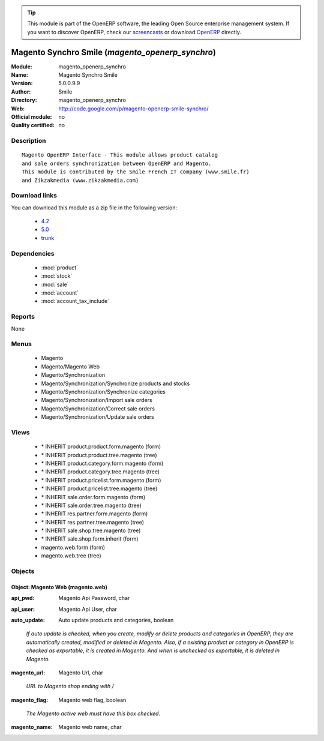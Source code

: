 
.. i18n: .. module:: magento_openerp_synchro
.. i18n:     :synopsis: Magento Synchro Smile 
.. i18n:     :noindex:
.. i18n: .. 
..

.. module:: magento_openerp_synchro
    :synopsis: Magento Synchro Smile 
    :noindex:
.. 

.. i18n: .. raw:: html
.. i18n: 
.. i18n:       <br />
.. i18n:     <link rel="stylesheet" href="../_static/hide_objects_in_sidebar.css" type="text/css" />
..

.. raw:: html

      <br />
    <link rel="stylesheet" href="../_static/hide_objects_in_sidebar.css" type="text/css" />

.. i18n: .. tip:: This module is part of the OpenERP software, the leading Open Source 
.. i18n:   enterprise management system. If you want to discover OpenERP, check our 
.. i18n:   `screencasts <http://openerp.tv>`_ or download 
.. i18n:   `OpenERP <http://openerp.com>`_ directly.
..

.. tip:: This module is part of the OpenERP software, the leading Open Source 
  enterprise management system. If you want to discover OpenERP, check our 
  `screencasts <http://openerp.tv>`_ or download 
  `OpenERP <http://openerp.com>`_ directly.

.. i18n: .. raw:: html
.. i18n: 
.. i18n:     <div class="js-kit-rating" title="" permalink="" standalone="yes" path="/magento_openerp_synchro"></div>
.. i18n:     <script src="http://js-kit.com/ratings.js"></script>
..

.. raw:: html

    <div class="js-kit-rating" title="" permalink="" standalone="yes" path="/magento_openerp_synchro"></div>
    <script src="http://js-kit.com/ratings.js"></script>

.. i18n: Magento Synchro Smile (*magento_openerp_synchro*)
.. i18n: =================================================
.. i18n: :Module: magento_openerp_synchro
.. i18n: :Name: Magento Synchro Smile
.. i18n: :Version: 5.0.0.9.9
.. i18n: :Author: Smile
.. i18n: :Directory: magento_openerp_synchro
.. i18n: :Web: http://code.google.com/p/magento-openerp-smile-synchro/
.. i18n: :Official module: no
.. i18n: :Quality certified: no
..

Magento Synchro Smile (*magento_openerp_synchro*)
=================================================
:Module: magento_openerp_synchro
:Name: Magento Synchro Smile
:Version: 5.0.0.9.9
:Author: Smile
:Directory: magento_openerp_synchro
:Web: http://code.google.com/p/magento-openerp-smile-synchro/
:Official module: no
:Quality certified: no

.. i18n: Description
.. i18n: -----------
..

Description
-----------

.. i18n: ::
.. i18n: 
.. i18n:   Magento OpenERP Interface - This module allows product catalog 
.. i18n:   and sale orders synchronization between OpenERP and Magento.
.. i18n:   This module is contributed by the Smile French IT company (www.smile.fr)
.. i18n:   and Zikzakmedia (www.zikzakmedia.com)
..

::

  Magento OpenERP Interface - This module allows product catalog 
  and sale orders synchronization between OpenERP and Magento.
  This module is contributed by the Smile French IT company (www.smile.fr)
  and Zikzakmedia (www.zikzakmedia.com)

.. i18n: Download links
.. i18n: --------------
..

Download links
--------------

.. i18n: You can download this module as a zip file in the following version:
..

You can download this module as a zip file in the following version:

.. i18n:   * `4.2 <http://www.openerp.com/download/modules/4.2/magento_openerp_synchro.zip>`_
.. i18n:   * `5.0 <http://www.openerp.com/download/modules/5.0/magento_openerp_synchro.zip>`_
.. i18n:   * `trunk <http://www.openerp.com/download/modules/trunk/magento_openerp_synchro.zip>`_
..

  * `4.2 <http://www.openerp.com/download/modules/4.2/magento_openerp_synchro.zip>`_
  * `5.0 <http://www.openerp.com/download/modules/5.0/magento_openerp_synchro.zip>`_
  * `trunk <http://www.openerp.com/download/modules/trunk/magento_openerp_synchro.zip>`_

.. i18n: Dependencies
.. i18n: ------------
..

Dependencies
------------

.. i18n:  * :mod:`product`
.. i18n:  * :mod:`stock`
.. i18n:  * :mod:`sale`
.. i18n:  * :mod:`account`
.. i18n:  * :mod:`account_tax_include`
..

 * :mod:`product`
 * :mod:`stock`
 * :mod:`sale`
 * :mod:`account`
 * :mod:`account_tax_include`

.. i18n: Reports
.. i18n: -------
..

Reports
-------

.. i18n: None
..

None

.. i18n: Menus
.. i18n: -------
..

Menus
-------

.. i18n:  * Magento
.. i18n:  * Magento/Magento Web
.. i18n:  * Magento/Synchronization
.. i18n:  * Magento/Synchronization/Synchronize products and stocks
.. i18n:  * Magento/Synchronization/Synchronize categories
.. i18n:  * Magento/Synchronization/Import sale orders
.. i18n:  * Magento/Synchronization/Correct sale orders
.. i18n:  * Magento/Synchronization/Update sale orders
..

 * Magento
 * Magento/Magento Web
 * Magento/Synchronization
 * Magento/Synchronization/Synchronize products and stocks
 * Magento/Synchronization/Synchronize categories
 * Magento/Synchronization/Import sale orders
 * Magento/Synchronization/Correct sale orders
 * Magento/Synchronization/Update sale orders

.. i18n: Views
.. i18n: -----
..

Views
-----

.. i18n:  * \* INHERIT product.product.form.magento (form)
.. i18n:  * \* INHERIT product.product.tree.magento (tree)
.. i18n:  * \* INHERIT product.category.form.magento (form)
.. i18n:  * \* INHERIT product.category.tree.magento (tree)
.. i18n:  * \* INHERIT product.pricelist.form.magento (form)
.. i18n:  * \* INHERIT product.pricelist.tree.magento (tree)
.. i18n:  * \* INHERIT sale.order.form.magento (form)
.. i18n:  * \* INHERIT sale.order.tree.magento (tree)
.. i18n:  * \* INHERIT res.partner.form.magento (form)
.. i18n:  * \* INHERIT res.partner.tree.magento (tree)
.. i18n:  * \* INHERIT sale.shop.tree.magento (tree)
.. i18n:  * \* INHERIT sale.shop.form.inherit (form)
.. i18n:  * magento.web.form (form)
.. i18n:  * magento.web.tree (tree)
..

 * \* INHERIT product.product.form.magento (form)
 * \* INHERIT product.product.tree.magento (tree)
 * \* INHERIT product.category.form.magento (form)
 * \* INHERIT product.category.tree.magento (tree)
 * \* INHERIT product.pricelist.form.magento (form)
 * \* INHERIT product.pricelist.tree.magento (tree)
 * \* INHERIT sale.order.form.magento (form)
 * \* INHERIT sale.order.tree.magento (tree)
 * \* INHERIT res.partner.form.magento (form)
 * \* INHERIT res.partner.tree.magento (tree)
 * \* INHERIT sale.shop.tree.magento (tree)
 * \* INHERIT sale.shop.form.inherit (form)
 * magento.web.form (form)
 * magento.web.tree (tree)

.. i18n: Objects
.. i18n: -------
..

Objects
-------

.. i18n: Object: Magento Web (magento.web)
.. i18n: #################################
..

Object: Magento Web (magento.web)
#################################

.. i18n: :api_pwd: Magento Api Password, char
..

:api_pwd: Magento Api Password, char

.. i18n: :api_user: Magento Api User, char
..

:api_user: Magento Api User, char

.. i18n: :auto_update: Auto update products and categories, boolean
..

:auto_update: Auto update products and categories, boolean

.. i18n:     *If auto update is checked, when you create, modify or delete products and categories in OpenERP, they are automatically created, modified or deleted in Magento. Also, if a existing product or category in OpenERP is checked as exportable, it is created in Magento. And when is unchecked as exportable, it is deleted in Magento.*
..

    *If auto update is checked, when you create, modify or delete products and categories in OpenERP, they are automatically created, modified or deleted in Magento. Also, if a existing product or category in OpenERP is checked as exportable, it is created in Magento. And when is unchecked as exportable, it is deleted in Magento.*

.. i18n: :magento_url: Magento Url, char
..

:magento_url: Magento Url, char

.. i18n:     *URL to Magento shop ending with /*
..

    *URL to Magento shop ending with /*

.. i18n: :magento_flag: Magento web flag, boolean
..

:magento_flag: Magento web flag, boolean

.. i18n:     *The Magento active web must have this box checked.*
..

    *The Magento active web must have this box checked.*

.. i18n: :magento_name: Magento web name, char
..

:magento_name: Magento web name, char
